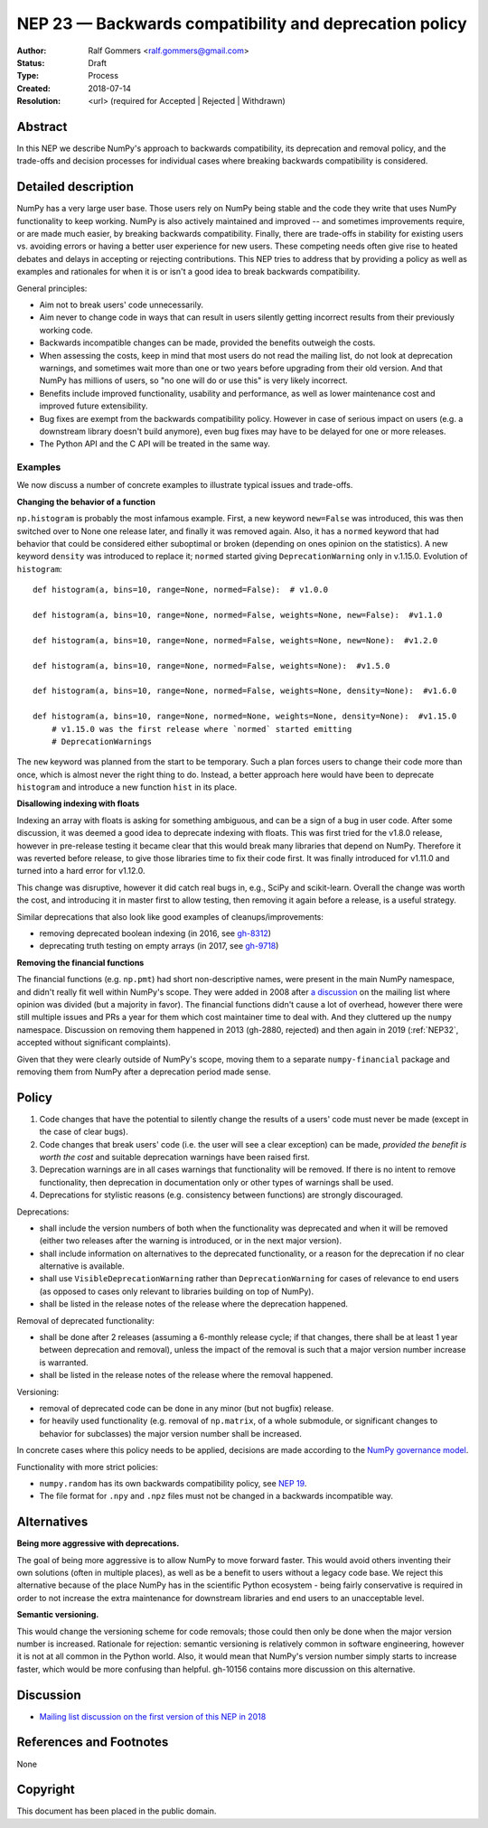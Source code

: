 .. _NEP23:

=======================================================
NEP 23 — Backwards compatibility and deprecation policy
=======================================================

:Author: Ralf Gommers <ralf.gommers@gmail.com>
:Status: Draft
:Type: Process
:Created: 2018-07-14
:Resolution: <url> (required for Accepted | Rejected | Withdrawn)

Abstract
--------

In this NEP we describe NumPy's approach to backwards compatibility,
its deprecation and removal policy, and the trade-offs and decision
processes for individual cases where breaking backwards compatibility
is considered.


Detailed description
--------------------

NumPy has a very large user base.  Those users rely on NumPy being stable
and the code they write that uses NumPy functionality to keep working.
NumPy is also actively maintained and improved -- and sometimes improvements
require, or are made much easier, by breaking backwards compatibility.
Finally, there are trade-offs in stability for existing users vs. avoiding
errors or having a better user experience for new users.  These competing
needs often give rise to heated debates and delays in accepting or rejecting
contributions.  This NEP tries to address that by providing a policy as well
as examples and rationales for when it is or isn't a good idea to break
backwards compatibility.

General principles:

- Aim not to break users' code unnecessarily.
- Aim never to change code in ways that can result in users silently getting
  incorrect results from their previously working code.
- Backwards incompatible changes can be made, provided the benefits outweigh
  the costs.
- When assessing the costs, keep in mind that most users do not read the mailing
  list, do not look at deprecation warnings, and sometimes wait more than one or
  two years before upgrading from their old version.  And that NumPy has
  millions of users, so "no one will do or use this" is very likely incorrect.
- Benefits include improved functionality, usability and performance,
  as well as lower maintenance cost and improved future extensibility.
- Bug fixes are exempt from the backwards compatibility policy.  However in case
  of serious impact on users (e.g. a downstream library doesn't build anymore),
  even bug fixes may have to be delayed for one or more releases.
- The Python API and the C API will be treated in the same way.


Examples
^^^^^^^^

We now discuss a number of concrete examples to illustrate typical issues
and trade-offs.

**Changing the behavior of a function**

``np.histogram`` is probably the most infamous example.
First, a new keyword ``new=False`` was introduced, this was then switched
over to None one release later, and finally it was removed again.
Also, it has a ``normed`` keyword that had behavior that could be considered
either suboptimal or broken (depending on ones opinion on the statistics).
A new keyword ``density`` was introduced to replace it; ``normed`` started giving
``DeprecationWarning`` only in v.1.15.0.  Evolution of ``histogram``::

    def histogram(a, bins=10, range=None, normed=False):  # v1.0.0

    def histogram(a, bins=10, range=None, normed=False, weights=None, new=False):  #v1.1.0

    def histogram(a, bins=10, range=None, normed=False, weights=None, new=None):  #v1.2.0

    def histogram(a, bins=10, range=None, normed=False, weights=None):  #v1.5.0

    def histogram(a, bins=10, range=None, normed=False, weights=None, density=None):  #v1.6.0

    def histogram(a, bins=10, range=None, normed=None, weights=None, density=None):  #v1.15.0
        # v1.15.0 was the first release where `normed` started emitting
        # DeprecationWarnings

The ``new`` keyword was planned from the start to be temporary.  Such a plan
forces users to change their code more than once, which is almost never the
right thing to do.  Instead, a better approach here would have been to
deprecate ``histogram`` and introduce a new function ``hist`` in its place.


**Disallowing indexing with floats**

Indexing an array with floats is asking for something ambiguous, and can be a
sign of a bug in user code.  After some discussion, it was deemed a good idea
to deprecate indexing with floats.  This was first tried for the v1.8.0
release, however in pre-release testing it became clear that this would break
many libraries that depend on NumPy.  Therefore it was reverted before release,
to give those libraries time to fix their code first.  It was finally
introduced for v1.11.0 and turned into a hard error for v1.12.0.

This change was disruptive, however it did catch real bugs in, e.g., SciPy and
scikit-learn.  Overall the change was worth the cost, and introducing it in
master first to allow testing, then removing it again before a release, is a
useful strategy.

Similar deprecations that also look like good examples of
cleanups/improvements:

- removing deprecated boolean indexing (in 2016, see `gh-8312 <https://github.com/numpy/numpy/pull/8312>`__)
- deprecating truth testing on empty arrays (in 2017, see `gh-9718 <https://github.com/numpy/numpy/pull/9718>`__)


**Removing the financial functions**

The financial functions (e.g. ``np.pmt``) had short non-descriptive names, were
present in the main NumPy namespace, and didn't really fit well within NumPy's
scope.  They were added in 2008 after
`a discussion <https://mail.python.org/pipermail/numpy-discussion/2008-April/032353.html>`_
on the mailing list where opinion was divided (but a majority in favor).
The financial functions didn't cause a lot of overhead, however there were
still multiple issues and PRs a year for them which cost maintainer time to
deal with.  And they cluttered up the ``numpy`` namespace.  Discussion on
removing them happened in 2013 (gh-2880, rejected) and then again in 2019
(:ref:`NEP32`, accepted without significant complaints).

Given that they were clearly outside of NumPy's scope, moving them to a
separate ``numpy-financial`` package and removing them from NumPy after a
deprecation period made sense.


Policy
------

1. Code changes that have the potential to silently change the results of a users'
   code must never be made (except in the case of clear bugs).
2. Code changes that break users' code (i.e. the user will see a clear exception)
   can be made, *provided the benefit is worth the cost* and suitable deprecation
   warnings have been raised first.
3. Deprecation warnings are in all cases warnings that functionality will be removed.
   If there is no intent to remove functionality, then deprecation in documentation
   only or other types of warnings shall be used.
4. Deprecations for stylistic reasons (e.g. consistency between functions) are
   strongly discouraged.

Deprecations:

- shall include the version numbers of both when the functionality was deprecated
  and when it will be removed (either two releases after the warning is
  introduced, or in the next major version).
- shall include information on alternatives to the deprecated functionality, or a
  reason for the deprecation if no clear alternative is available.
- shall use ``VisibleDeprecationWarning`` rather than ``DeprecationWarning``
  for cases of relevance to end users (as opposed to cases only relevant to
  libraries building on top of NumPy).
- shall be listed in the release notes of the release where the deprecation happened.

Removal of deprecated functionality:

- shall be done after 2 releases (assuming a 6-monthly release cycle; if that changes,
  there shall be at least 1 year between deprecation and removal), unless the
  impact of the removal is such that a major version number increase is
  warranted.
- shall be listed in the release notes of the release where the removal happened.

Versioning:

- removal of deprecated code can be done in any minor (but not bugfix) release.
- for heavily used functionality (e.g. removal of ``np.matrix``, of a whole submodule,
  or significant changes to behavior for subclasses) the major version number shall
  be increased.

In concrete cases where this policy needs to be applied, decisions are made according
to the `NumPy governance model
<https://docs.scipy.org/doc/numpy/dev/governance/index.html>`_.

Functionality with more strict policies:

- ``numpy.random`` has its own backwards compatibility policy,
  see `NEP 19 <http://www.numpy.org/neps/nep-0019-rng-policy.html>`_.
- The file format for ``.npy`` and ``.npz`` files must not be changed in a backwards
  incompatible way.


Alternatives
------------

**Being more aggressive with deprecations.**

The goal of being more aggressive is to allow NumPy to move forward faster.
This would avoid others inventing their own solutions (often in multiple
places), as well as be a benefit to users without a legacy code base.  We
reject this alternative because of the place NumPy has in the scientific Python
ecosystem - being fairly conservative is required in order to not increase the
extra maintenance for downstream libraries and end users to an unacceptable
level.

**Semantic versioning.**

This would change the versioning scheme for code removals; those could then
only be done when the major version number is increased.  Rationale for
rejection: semantic versioning is relatively common in software engineering,
however it is not at all common in the Python world.  Also, it would mean that
NumPy's version number simply starts to increase faster, which would be more
confusing than helpful. gh-10156 contains more discussion on this alternative.


Discussion
----------

- `Mailing list discussion on the first version of this NEP in 2018 <https://mail.python.org/pipermail/numpy-discussion/2018-July/078432.html>`__


References and Footnotes
------------------------

None


Copyright
---------

This document has been placed in the public domain.

